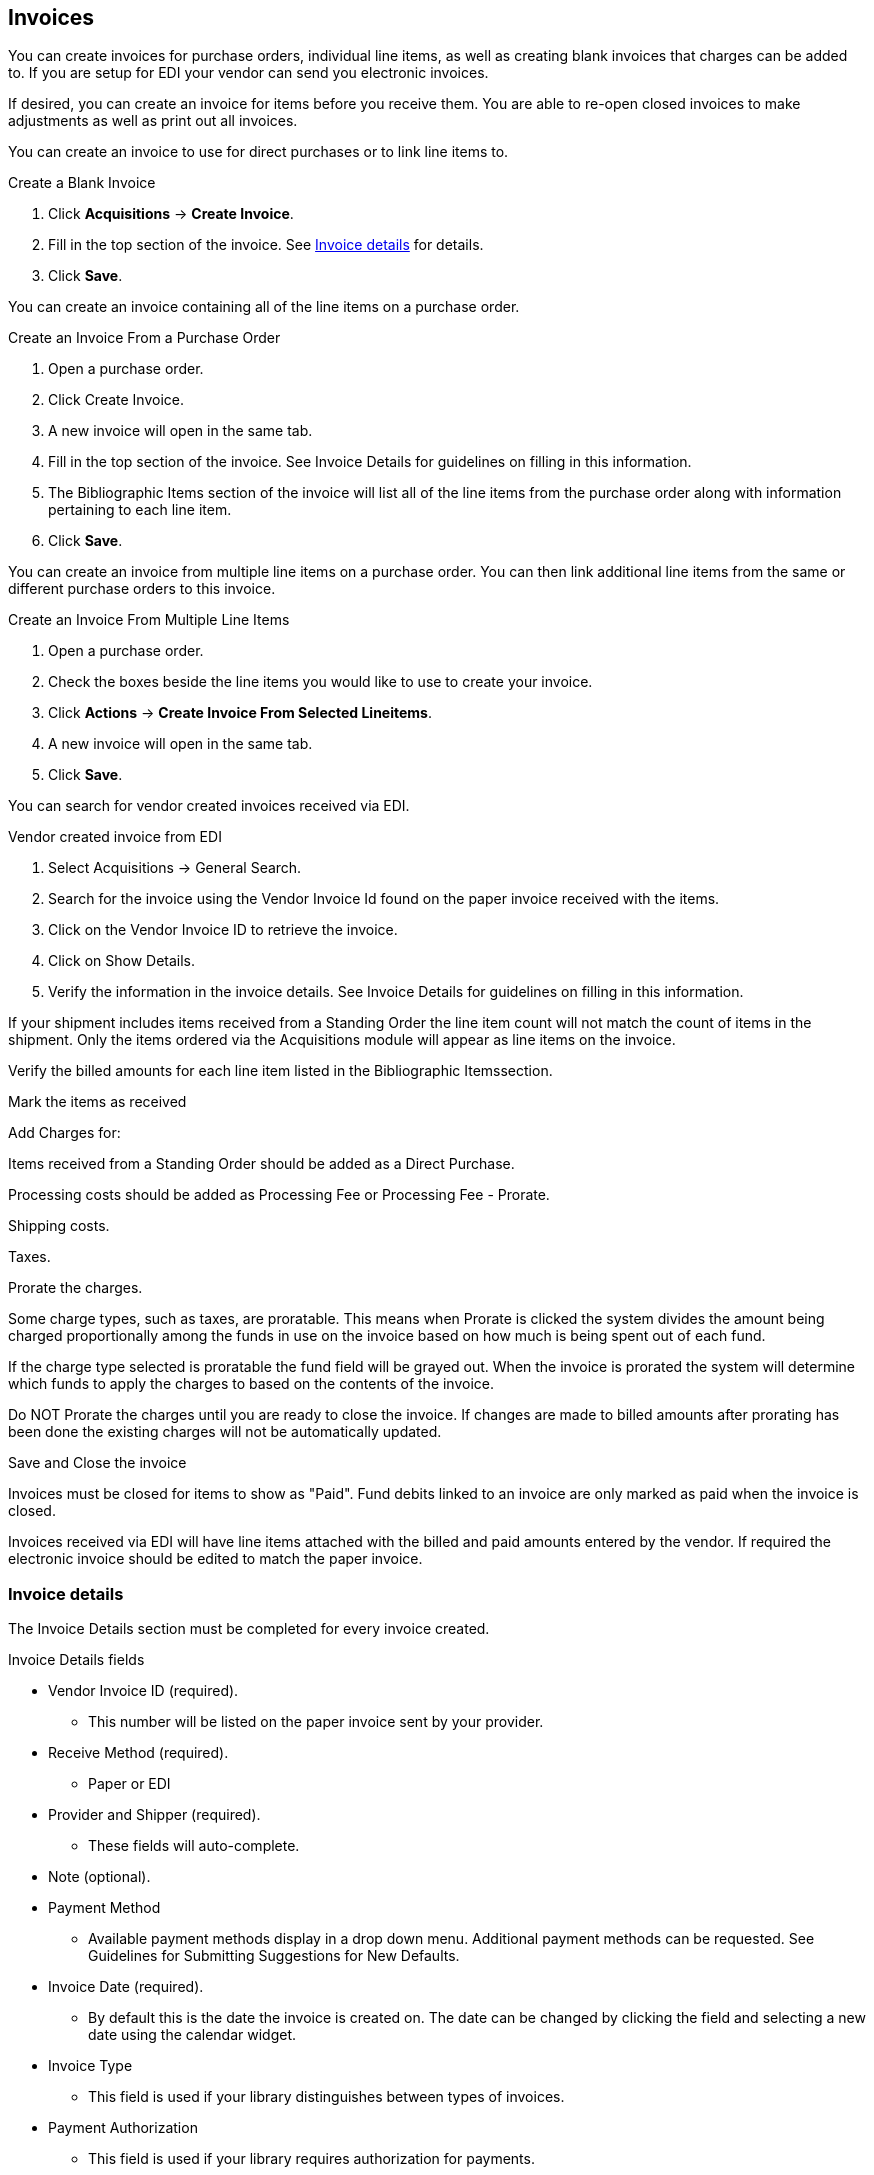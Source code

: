Invoices
--------

You can create invoices for purchase orders, individual line items, as well as creating blank invoices that charges can be added to. If you are setup for EDI your vendor can send you electronic invoices.

If desired, you can create an invoice for items before you receive them. You are able to re-open closed invoices to make adjustments as well as print out all invoices.

You can create an invoice to use for direct purchases or to link line items to.

.Create a Blank Invoice
. Click *Acquisitions* -> *Create Invoice*.
. Fill in the top section of the invoice. See xref:_invoice_details[] for details.
. Click *Save*.

You can create an invoice containing all of the line items on a purchase order.

.Create an Invoice From a Purchase Order
. Open a purchase order.
. Click Create Invoice.
. A new invoice will open in the same tab.
. Fill in the top section of the invoice. See Invoice Details for guidelines on filling in this information.
. The Bibliographic Items section of the invoice will list all of the line items from the purchase order along with information pertaining to each line item.
. Click *Save*.

You can create an invoice from multiple line items on a purchase order. You can then link additional line items from the same or different purchase orders to this invoice.

.Create an Invoice From Multiple Line Items
. Open a purchase order.
. Check the boxes beside the line items you would like to use to create your invoice.
. Click *Actions* -> *Create Invoice From Selected Lineitems*.
. A new invoice will open in the same tab.
. Click *Save*.

You can search for vendor created invoices received via EDI.

.Vendor created invoice from EDI
. Select Acquisitions → General Search.
. Search for the invoice using the Vendor Invoice Id found on the paper invoice received with the items.
. Click on the Vendor Invoice ID to retrieve the invoice.
. Click on Show Details.
. Verify the information in the invoice details. See Invoice Details for guidelines on filling in this information.

If your shipment includes items received from a Standing Order the line item count will not match the count of items in the shipment. Only the items ordered via the Acquisitions module will appear as line items on the invoice.

Verify the billed amounts for each line item listed in the Bibliographic Itemssection.

Mark the items as received

Add Charges for:

Items received from a Standing Order should be added as a Direct Purchase.

Processing costs should be added as Processing Fee or Processing Fee - Prorate.

Shipping costs.

Taxes.

Prorate the charges.

Some charge types, such as taxes, are proratable. This means when Prorate is clicked the system divides the amount being charged proportionally among the funds in use on the invoice based on how much is being spent out of each fund.

If the charge type selected is proratable the fund field will be grayed out. When the invoice is prorated the system will determine which funds to apply the charges to based on the contents of the invoice.

Do NOT Prorate the charges until you are ready to close the invoice. If changes are made to billed amounts after prorating has been done the existing charges will not be automatically updated.

Save and Close the invoice

Invoices must be closed for items to show as "Paid". Fund debits linked to an invoice are only marked as paid when the invoice is closed.

Invoices received via EDI will have line items attached with the billed and paid amounts entered by the vendor. If required the electronic invoice should be edited to match the paper invoice.

Invoice details
~~~~~~~~~~~~~~~

The Invoice Details section must be completed for every invoice created.

.Invoice Details fields
* Vendor Invoice ID (required).
** This number will be listed on the paper invoice sent by your provider.
* Receive Method (required).
** Paper or EDI
* Provider and Shipper (required).
** These fields will auto-complete.
* Note (optional).
* Payment Method
** Available payment methods display in a drop down menu. Additional payment methods can be requested. See Guidelines for Submitting Suggestions for New Defaults.
* Invoice Date (required).
** By default this is the date the invoice is created on. The date can be changed by clicking the field and selecting a new date using the calendar widget.
* Invoice Type
** This field is used if your library distinguishes between types of invoices.
* Payment Authorization
** This field is used if your library requires authorization for payments.
* Receiver (required).
** This field defaults to the location at which your workstation is registered. If necessary, you can change the receiver using the drop down menu.

NOTE: The Invoice Details automatically hides once completed. The Invoice Details can be shown at any time by clicking Show Details.

.Line Item Details
* Title
* Author
* ISBN
* summary of copies ordered, received, invoiced, claimed, and cancelled
* summary of amounts estimated, encumbered, and paid
* line item ID number
* link to the Selection List (if used)
* link to the Purchase Order

The # Invoiced and the # Billed fields will have auto-populated with the number of copies available to be invoiced for the line item.

These fields can be updated as needed.

Enter the amount billed into the Billed field. The Paid field will auto-fill to match.

.The following fields are required to save the invoice:
. Vendor Invoice ID
. Provider
. Shipper
. Payment Method
. # Invoiced
. # Paid

There are two options for saving an invoice:
. Click Save to save the changes you have made and keep the invoice open.
. Click Save and Clear to save the invoice and open a blank invoice.


Close Invoice
~~~~~~~~~~~~~

Invoices must be closed for items to show as "Paid". Fund debits linked to an invoice are only marked as paid when the invoice is closed.

Click Close to close the invoice. Once all the line items and invoice charges have been added the invoice must be closed.

Add Line items to the Invoice
~~~~~~~~~~~~~~~~~~~~~~~~~~~~~

.Link an Entire Purchase Order to an Existing Invoice
You can use the Link Invoice button to link all the line items on a purchase order to an existing invoice.
For example, an invoice is received for a shipment with items on purchase order #1 and purchase order #2. When the invoice arrives, purchase order #1 is retrieved, and the invoice is created. Rather than recreate the invoice for purchase order #2 you simply link the purchase order to the invoice.
Open a purchase order.
Click Link Invoice.
In the drop down that appears, enter the invoice number of the invoice you would like to link the purchase order to.
Enter the code for the provider. This field will auto-complete.
Click Link.
The invoice will open in the same tab and all the line items on the purchase order will be added to the invoice.

.Link Multiple Line Items to an Existing Invoice
Use the Link to Invoice for Selected Lineitems menu option to link multiple line items to an invoice that already exists in Evergreen.
For example, an invoice may be made up of items from multiple purchase orders. In this circumstance, you can create an invoice for the selected line items from your first purchase order and then link the line items from other purchase orders onto your invoice.
Open a purchase order.
Check the boxes beside the line items you would like to link to your invoice.
Using the main Actions menu, select Actions → Link Selected Line Items to Invoice.
In the pop up box that appears, enter the invoice number of the invoice you would like to link the line item to.
Enter the code for the provider. This field will auto-complete.
Click Link.
The Invoice # and Provider fields are sticky. The information entered in those fields will persist as you move between purchase orders until you change the information.
The invoice will open in the same tab with the selected line items attached.
Click Save.

. Search for Line Items from an Invoice
You can use the new Search tab to search for and add line items to an invoice from within the invoice.
Open an invoice or create an invoice.
Click the Search tab.
Select your search criteria from the drop down menu.
See Searching for Line Items for general searching tips.
The Limit to Invoiceable Items check box is checked by default.
Invoiceable items are those that are on order, have not been cancelled, and have not yet been invoiced.
The Sort by title check box is optional.
By default, results are listed by line number. This check box sorts the results by ascending title.
Click Search or press Enter on your keyboard.
Search will start a new search while Enter will build on your current search.
For example, choose LIA-ISBN as your search field, type in the ISBN of your first book and press Enter. The line item will appear in the results list. Then, type your next ISBN into the search box and press Enter. Both line items will now appear in the results list. Continue building your list.
Use the Next and Back links to navigate through the results.
Select the line items you would like to add to the invoice and click Add Selected Items to Invoice.
The selected line items are highlighted, and the invoice summary at the top of the screen updates.
Click the Invoice tab to see the updated invoice.
You can add additional charges to any invoice. Possible charges include taxes and shipping fees as well as charges for items that are purchased without a purchase order, such as a bulk book buy at a local bookstore. See Invoice Item Type for a list of the charge types available.
Some charge types, such as taxes, are proratable. This means when Prorate is clicked the system divides the amount being charged proportionally among the funds in use on the invoice based on how much is being spent out of each fund.

.Add Charges to an Invoice
Open an invoice.
Click the Add Charge... link.
Choose the charge you would like to apply from the Charge Type drop down menu.
Using the drop down menu, choose the fund from which payment for the charge will come.
If the charge type selected is proratable the fund field will be grayed out. When the invoice is prorated the system will determine which funds to apply the charges to based on the contents of the invoice.
Enter a Title/Description of the charge.
In the Billed and Paid fields enter the amount billed and the amount paid respectively.
There are two options for saving an invoice:
Click Save to save the changes you have made and keep the invoice open.
Click Save and Clear to save the invoice and open a blank invoice.
Click Close to close the invoice. Once all the line items and invoice charges have been added the invoice must be closed.
Invoices can be re-opened at a later date if adjustments are required. See Re-Open an Invoice.

.Delete Charges from an Invoice
An invoice must be open in order to delete charges from it. It is possible to re-open a closed invoice if adjustments are necessary. See Re-Open an Invoice.
Open an invoice.
Click the Delete link adjacent to the charge line.
Confirm that you wish to delete the charge by clicking OK on the pop up that appears.
The charge is deleted and removed from the invoice.
There are two options for saving an invoice:
Click Save to save the changes you have made and keep the invoice open.
Click Save and Clear to save the invoice and open a blank invoice.
Click Close to close the invoice. Once all the line items and invoice charges have been added the invoice must be closed.

.Add Additional Copies to an Invoice
In the event that you receive and are invoiced for more copies that originally ordered, the additional copies can be easily added to the invoice.

Additional copies must be added before the Billed and Paid columns are filled for the line item.

Open an invoice.

Update the number of copies in both # Invoiced and # Paid to reflect the number of copies you actually have.


The Extra Items pop up will appear to confirm the number of copies you are adding.

Select a fund from the drop down menu to apply to the new copies.

Click Add New Items.


Click Save to allow the changes to take effect.


The Title Details for the line item will update to reflect the additional copies. The additional copies are automatically received in the system. Proceed with paying the invoice.


The additional copies can be un-received if needed following the instruction in the Receiving and Un-Receiving Copies section.

Detach Line Items from an Invoice
Open an invoice.

Click the Detach link adjacent to the line item you wish to remove.


Confirm that you wish to detach the line item by clicking OK on the pop up that appears.


If your invoice is complete and contains proratable charges, click Prorate.

Save the invoice. There are two options for saving an invoice:


Click Save to save the changes you have made and keep the invoice open.

Click Save and Clear to save the invoice and open a blank invoice.

Click Close to close the invoice. Once all the line items and invoice charges have been added the invoice must be closed.


Invoices can be re-opened at a later date if adjustments are required. See Re-Open an Invoice.

Don't forget to link the detached line item to another invoice or create a new invoice for it so it can be paid for.

13.8. View an Invoice
You can view an invoice in one of three ways:

View Invoices through a Search

View Invoices on a Purchase Order

View Invoices Attached to a Line Item

View Invoices through a Search
Search Tips

The default invoice search allows you to quickly generate a list of open invoices.

This search can also easily be modified to search for invoices using other parameters.

To access the searching interface, select Acquisitions → Open Invoices.


By default the search interface is set to search for open invoices created by your ordering agency.

If this is search you wish to perform, click Search.


View Invoices on a Purchase Order
Open a purchase order.

Click View Invoices. The number in parentheses indicates the number of invoices attached to the purchase order.


Select the invoice you would like to display from the grid that appears. The invoice will appear in the current tab.


View Invoices Attached to a Line Item
Open a purchase order.

Click view invoice(s) on the Line Item.


Select the invoice you would like to display from the grid that appears. The invoice will appear in the current tab.



Close an Invoice
~~~~~~~~~~~~~~~~

Invoices must be closed in Evergreen for line items to show as paid and for funds to update from encumbered to spent.

. Open or create an invoice.
. Enter information into all of the required fields.
.. see xref:
. The totals at the bottom of the invoice will calculate based on the information entered.
. These totals must match or the invoice will not close.
. In the Billed column, enter the amount paid for each line item. The Paid column will auto-fill to match.
. If your invoice contains proratable charges, click Prorate.
.. This prorates the charges, such as taxes, across funds if multiple funds are used to pay the invoice.
. Save the invoice.
. Click Save to save the changes you have made and keep the invoice open.
. Click Close to close the invoice. Once all the line items and invoice charges have been added the invoice must be closed.

Invoices can be re-opened at a later date if adjustments are required. See Re-Open an Invoice.

A "Paid" label appears along the bottom of each line item in the PO display when every non-cancelled copy on the line item has been invoiced.

Re-open an Invoice
~~~~~~~~~~~~~~~~~~
Completed invoices can be re-opened at anytime by users with appropriate permissions.

. Open the completed invoice you wish to re-open.
. At the bottom of the invoice click Reopen Invoice.
. The invoice is now open and can be edited.
. Click Close to close the invoice once finished.

Print Invoices
~~~~~~~~~~~~~~
Invoices can be printed individually or as a batch from the search grid.

. Click *Acquisitions* -> *Open Invoices*.
. This opens the Acquisitions Search screen. Use this search to retrieve the invoices you would like to print.
.. see xref: Invoice search for more details.
. Check the box(es) adjacent to the invoices you would like to print.
. Click Print Selected Invoices.
. Select your printer and click *OK*.
